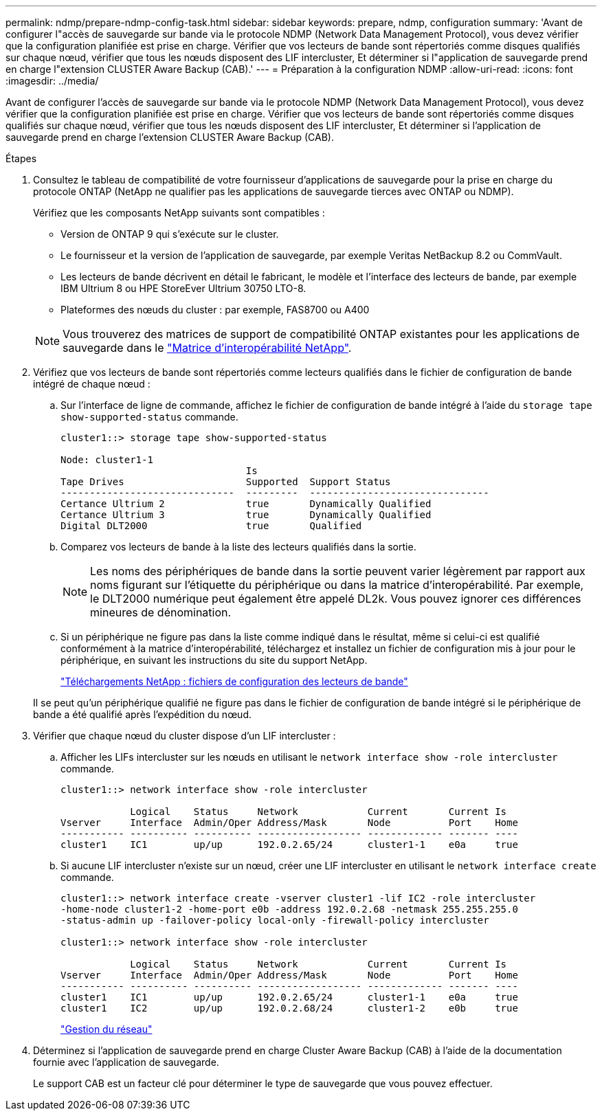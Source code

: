 ---
permalink: ndmp/prepare-ndmp-config-task.html 
sidebar: sidebar 
keywords: prepare, ndmp, configuration 
summary: 'Avant de configurer l"accès de sauvegarde sur bande via le protocole NDMP (Network Data Management Protocol), vous devez vérifier que la configuration planifiée est prise en charge. Vérifier que vos lecteurs de bande sont répertoriés comme disques qualifiés sur chaque nœud, vérifier que tous les nœuds disposent des LIF intercluster, Et déterminer si l"application de sauvegarde prend en charge l"extension CLUSTER Aware Backup (CAB).' 
---
= Préparation à la configuration NDMP
:allow-uri-read: 
:icons: font
:imagesdir: ../media/


[role="lead"]
Avant de configurer l'accès de sauvegarde sur bande via le protocole NDMP (Network Data Management Protocol), vous devez vérifier que la configuration planifiée est prise en charge. Vérifier que vos lecteurs de bande sont répertoriés comme disques qualifiés sur chaque nœud, vérifier que tous les nœuds disposent des LIF intercluster, Et déterminer si l'application de sauvegarde prend en charge l'extension CLUSTER Aware Backup (CAB).

.Étapes
. Consultez le tableau de compatibilité de votre fournisseur d'applications de sauvegarde pour la prise en charge du protocole ONTAP (NetApp ne qualifier pas les applications de sauvegarde tierces avec ONTAP ou NDMP).
+
Vérifiez que les composants NetApp suivants sont compatibles :

+
--
** Version de ONTAP 9 qui s'exécute sur le cluster.
** Le fournisseur et la version de l'application de sauvegarde, par exemple Veritas NetBackup 8.2 ou CommVault.
** Les lecteurs de bande décrivent en détail le fabricant, le modèle et l'interface des lecteurs de bande, par exemple IBM Ultrium 8 ou HPE StoreEver Ultrium 30750 LTO-8.
** Plateformes des nœuds du cluster : par exemple, FAS8700 ou A400


--
+

NOTE: Vous trouverez des matrices de support de compatibilité ONTAP existantes pour les applications de sauvegarde dans le https://mysupport.netapp.com/matrix["Matrice d'interopérabilité NetApp"^].

. Vérifiez que vos lecteurs de bande sont répertoriés comme lecteurs qualifiés dans le fichier de configuration de bande intégré de chaque nœud :
+
.. Sur l'interface de ligne de commande, affichez le fichier de configuration de bande intégré à l'aide du `storage tape show-supported-status` commande.
+
....
cluster1::> storage tape show-supported-status

Node: cluster1-1
                                Is
Tape Drives                     Supported  Support Status
------------------------------  ---------  -------------------------------
Certance Ultrium 2              true       Dynamically Qualified
Certance Ultrium 3              true       Dynamically Qualified
Digital DLT2000                 true       Qualified
....
.. Comparez vos lecteurs de bande à la liste des lecteurs qualifiés dans la sortie.
+
[NOTE]
====
Les noms des périphériques de bande dans la sortie peuvent varier légèrement par rapport aux noms figurant sur l'étiquette du périphérique ou dans la matrice d'interopérabilité. Par exemple, le DLT2000 numérique peut également être appelé DL2k. Vous pouvez ignorer ces différences mineures de dénomination.

====
.. Si un périphérique ne figure pas dans la liste comme indiqué dans le résultat, même si celui-ci est qualifié conformément à la matrice d'interopérabilité, téléchargez et installez un fichier de configuration mis à jour pour le périphérique, en suivant les instructions du site du support NetApp.
+
http://mysupport.netapp.com/NOW/download/tools/tape_config["Téléchargements NetApp : fichiers de configuration des lecteurs de bande"]

+
Il se peut qu'un périphérique qualifié ne figure pas dans le fichier de configuration de bande intégré si le périphérique de bande a été qualifié après l'expédition du nœud.



. Vérifier que chaque nœud du cluster dispose d'un LIF intercluster :
+
.. Afficher les LIFs intercluster sur les nœuds en utilisant le `network interface show -role intercluster` commande.
+
[listing]
----
cluster1::> network interface show -role intercluster

            Logical    Status     Network            Current       Current Is
Vserver     Interface  Admin/Oper Address/Mask       Node          Port    Home
----------- ---------- ---------- ------------------ ------------- ------- ----
cluster1    IC1        up/up      192.0.2.65/24      cluster1-1    e0a     true
----
.. Si aucune LIF intercluster n'existe sur un nœud, créer une LIF intercluster en utilisant le `network interface create` commande.
+
[listing]
----
cluster1::> network interface create -vserver cluster1 -lif IC2 -role intercluster
-home-node cluster1-2 -home-port e0b -address 192.0.2.68 -netmask 255.255.255.0
-status-admin up -failover-policy local-only -firewall-policy intercluster

cluster1::> network interface show -role intercluster

            Logical    Status     Network            Current       Current Is
Vserver     Interface  Admin/Oper Address/Mask       Node          Port    Home
----------- ---------- ---------- ------------------ ------------- ------- ----
cluster1    IC1        up/up      192.0.2.65/24      cluster1-1    e0a     true
cluster1    IC2        up/up      192.0.2.68/24      cluster1-2    e0b     true
----
+
link:../networking/networking_reference.html["Gestion du réseau"]



. Déterminez si l'application de sauvegarde prend en charge Cluster Aware Backup (CAB) à l'aide de la documentation fournie avec l'application de sauvegarde.
+
Le support CAB est un facteur clé pour déterminer le type de sauvegarde que vous pouvez effectuer.


